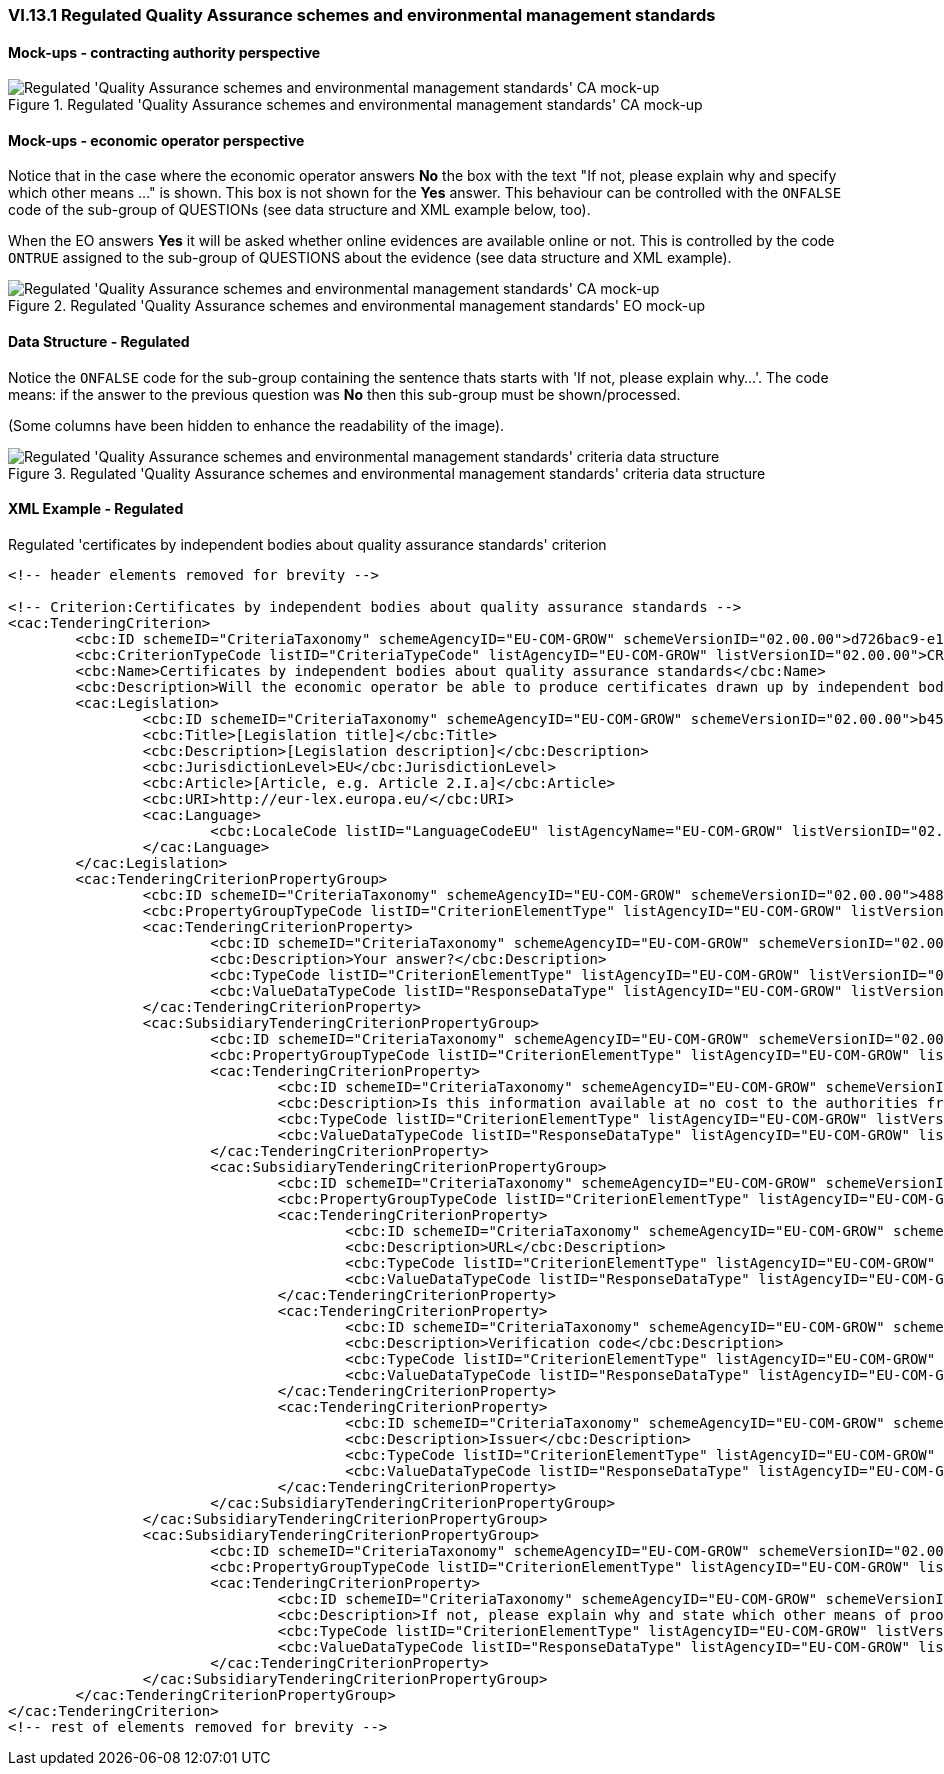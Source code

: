 
=== VI.13.1 Regulated Quality Assurance schemes and environmental management standards

==== Mock-ups - contracting authority perspective

.Regulated 'Quality Assurance schemes and environmental management standards' CA mock-up 
image::Regulated_QA_CA_mockup.png[Regulated 'Quality Assurance schemes and environmental management standards' CA mock-up, alt="Regulated 'Quality Assurance schemes and environmental management standards' CA mock-up", align="center"]

==== Mock-ups - economic operator perspective

Notice that in the case where the economic operator answers *No* the box with the text "If not, please explain why and specify which other means ..." is shown. This box is not shown for the *Yes* answer. This behaviour can be controlled with the `ONFALSE` code of the sub-group of QUESTIONs (see data structure and XML example below, too).

When the EO answers *Yes* it will be asked whether online evidences are available online or not. This is controlled by the code `ONTRUE` assigned to the sub-group of QUESTIONS about the evidence (see data structure and XML example). 

.Regulated 'Quality Assurance schemes and environmental management standards' EO mock-up
image::Regulated_QA_EO_mockup.png[Regulated 'Quality Assurance schemes and environmental management standards' CA mock-up, alt="Regulated 'Quality Assurance schemes and environmental management standards' CA mock-up", align="center"]

==== Data Structure - Regulated

Notice the `ONFALSE` code for the sub-group containing the sentence thats starts with 'If not, please explain why...'. The code means: if the answer to the previous question was *No* then this sub-group must be shown/processed.

(Some columns have been hidden to enhance the readability of the image).

.Regulated 'Quality Assurance schemes and environmental management standards' criteria data structure 
image::Regulated_QA_Data_Structure.png[Regulated 'Quality Assurance schemes and environmental management standards' criteria data structure, alt="Regulated 'Quality Assurance schemes and environmental management standards' criteria data structure",align="center"]

==== XML Example - Regulated

.Regulated 'certificates by independent bodies about quality assurance standards' criterion
 
[source,xml]
----
<!-- header elements removed for brevity -->

<!-- Criterion:Certificates by independent bodies about quality assurance standards -->
<cac:TenderingCriterion>
	<cbc:ID schemeID="CriteriaTaxonomy" schemeAgencyID="EU-COM-GROW" schemeVersionID="02.00.00">d726bac9-e153-4e75-bfca-c5385587766d</cbc:ID>
	<cbc:CriterionTypeCode listID="CriteriaTypeCode" listAgencyID="EU-COM-GROW" listVersionID="02.00.00">CRITERION.SELECTION.TECHNICAL_PROFESSIONAL_ABILITY.CERTIFICATES.QUALITY_ASSURANCE.QA_INDEPENDENT_CERTIFICATE</cbc:CriterionTypeCode>
	<cbc:Name>Certificates by independent bodies about quality assurance standards</cbc:Name>
	<cbc:Description>Will the economic operator be able to produce certificates drawn up by independent bodies attesting that the economic operator complies with the required quality assurance standards, including accessibility for disabled persons?</cbc:Description>
	<cac:Legislation>
		<cbc:ID schemeID="CriteriaTaxonomy" schemeAgencyID="EU-COM-GROW" schemeVersionID="02.00.00">b4585532-0e0b-4ed1-a72d-208030547060</cbc:ID>
		<cbc:Title>[Legislation title]</cbc:Title>
		<cbc:Description>[Legislation description]</cbc:Description>
		<cbc:JurisdictionLevel>EU</cbc:JurisdictionLevel>
		<cbc:Article>[Article, e.g. Article 2.I.a]</cbc:Article>
		<cbc:URI>http://eur-lex.europa.eu/</cbc:URI>
		<cac:Language>
			<cbc:LocaleCode listID="LanguageCodeEU" listAgencyName="EU-COM-GROW" listVersionID="02.00.00">EN</cbc:LocaleCode>
		</cac:Language>
	</cac:Legislation>
	<cac:TenderingCriterionPropertyGroup>
		<cbc:ID schemeID="CriteriaTaxonomy" schemeAgencyID="EU-COM-GROW" schemeVersionID="02.00.00">4887c3d7-05fc-4e3e-b066-f338910f0c4c</cbc:ID>
		<cbc:PropertyGroupTypeCode listID="CriterionElementType" listAgencyID="EU-COM-GROW" listVersionID="02.00.00">ON*</cbc:PropertyGroupTypeCode>
		<cac:TenderingCriterionProperty>
			<cbc:ID schemeID="CriteriaTaxonomy" schemeAgencyID="EU-COM-GROW" schemeVersionID="02.00.00">e11eba0e-66fd-4735-9aaa-614b006662fc</cbc:ID>
			<cbc:Description>Your answer?</cbc:Description>
			<cbc:TypeCode listID="CriterionElementType" listAgencyID="EU-COM-GROW" listVersionID="02.00.00">QUESTION</cbc:TypeCode>
			<cbc:ValueDataTypeCode listID="ResponseDataType" listAgencyID="EU-COM-GROW" listVersionID="02.00.00">INDICATOR</cbc:ValueDataTypeCode>
		</cac:TenderingCriterionProperty>
		<cac:SubsidiaryTenderingCriterionPropertyGroup>
			<cbc:ID schemeID="CriteriaTaxonomy" schemeAgencyID="EU-COM-GROW" schemeVersionID="02.00.00">9026e403-3eb6-4705-a9e9-e21a1efc867d</cbc:ID>
			<cbc:PropertyGroupTypeCode listID="CriterionElementType" listAgencyID="EU-COM-GROW" listVersionID="02.00.00">ONTRUE</cbc:PropertyGroupTypeCode>
			<cac:TenderingCriterionProperty>
				<cbc:ID schemeID="CriteriaTaxonomy" schemeAgencyID="EU-COM-GROW" schemeVersionID="02.00.00">41e950d1-47fd-4db6-be18-cbe82e779391</cbc:ID>
				<cbc:Description>Is this information available at no cost to the authorities from an EU Member State database?</cbc:Description>
				<cbc:TypeCode listID="CriterionElementType" listAgencyID="EU-COM-GROW" listVersionID="02.00.00">QUESTION</cbc:TypeCode>
				<cbc:ValueDataTypeCode listID="ResponseDataType" listAgencyID="EU-COM-GROW" listVersionID="02.00.00">INDICATOR</cbc:ValueDataTypeCode>
			</cac:TenderingCriterionProperty>
			<cac:SubsidiaryTenderingCriterionPropertyGroup>
				<cbc:ID schemeID="CriteriaTaxonomy" schemeAgencyID="EU-COM-GROW" schemeVersionID="02.00.00">0a166f0a-0c5f-42b0-81e9-0fc9fa598a48</cbc:ID>
				<cbc:PropertyGroupTypeCode listID="CriterionElementType" listAgencyID="EU-COM-GROW" listVersionID="02.00.00">ONTRUE</cbc:PropertyGroupTypeCode>
				<cac:TenderingCriterionProperty>
					<cbc:ID schemeID="CriteriaTaxonomy" schemeAgencyID="EU-COM-GROW" schemeVersionID="02.00.00">c33cf7bb-85f0-4f85-990d-0e056c869b5b</cbc:ID>
					<cbc:Description>URL</cbc:Description>
					<cbc:TypeCode listID="CriterionElementType" listAgencyID="EU-COM-GROW" listVersionID="02.00.00">QUESTION</cbc:TypeCode>
					<cbc:ValueDataTypeCode listID="ResponseDataType" listAgencyID="EU-COM-GROW" listVersionID="02.00.00">EVIDENCE_URL</cbc:ValueDataTypeCode>
				</cac:TenderingCriterionProperty>
				<cac:TenderingCriterionProperty>
					<cbc:ID schemeID="CriteriaTaxonomy" schemeAgencyID="EU-COM-GROW" schemeVersionID="02.00.00">e49a6fa7-0d6d-46a6-800e-0aa13fb8a7df</cbc:ID>
					<cbc:Description>Verification code</cbc:Description>
					<cbc:TypeCode listID="CriterionElementType" listAgencyID="EU-COM-GROW" listVersionID="02.00.00">QUESTION</cbc:TypeCode>
					<cbc:ValueDataTypeCode listID="ResponseDataType" listAgencyID="EU-COM-GROW" listVersionID="02.00.00">DESCRIPTION</cbc:ValueDataTypeCode>
				</cac:TenderingCriterionProperty>
				<cac:TenderingCriterionProperty>
					<cbc:ID schemeID="CriteriaTaxonomy" schemeAgencyID="EU-COM-GROW" schemeVersionID="02.00.00">65c08db2-2bc2-4061-b437-3743454815e4</cbc:ID>
					<cbc:Description>Issuer</cbc:Description>
					<cbc:TypeCode listID="CriterionElementType" listAgencyID="EU-COM-GROW" listVersionID="02.00.00">QUESTION</cbc:TypeCode>
					<cbc:ValueDataTypeCode listID="ResponseDataType" listAgencyID="EU-COM-GROW" listVersionID="02.00.00">DESCRIPTION</cbc:ValueDataTypeCode>
				</cac:TenderingCriterionProperty>
			</cac:SubsidiaryTenderingCriterionPropertyGroup>
		</cac:SubsidiaryTenderingCriterionPropertyGroup>
		<cac:SubsidiaryTenderingCriterionPropertyGroup>
			<cbc:ID schemeID="CriteriaTaxonomy" schemeAgencyID="EU-COM-GROW" schemeVersionID="02.00.00">83f2f79e-0455-4918-89ff-d7829e8bf758</cbc:ID>
			<cbc:PropertyGroupTypeCode listID="CriterionElementType" listAgencyID="EU-COM-GROW" listVersionID="02.00.00">ONFALSE</cbc:PropertyGroupTypeCode>
			<cac:TenderingCriterionProperty>
				<cbc:ID schemeID="CriteriaTaxonomy" schemeAgencyID="EU-COM-GROW" schemeVersionID="02.00.00">d14b8965-e439-4d5c-8959-860b44ad38cb</cbc:ID>
				<cbc:Description>If not, please explain why and state which other means of proof can be provided:</cbc:Description>
				<cbc:TypeCode listID="CriterionElementType" listAgencyID="EU-COM-GROW" listVersionID="02.00.00">QUESTION</cbc:TypeCode>
				<cbc:ValueDataTypeCode listID="ResponseDataType" listAgencyID="EU-COM-GROW" listVersionID="02.00.00">DESCRIPTION</cbc:ValueDataTypeCode>
			</cac:TenderingCriterionProperty>
		</cac:SubsidiaryTenderingCriterionPropertyGroup>
	</cac:TenderingCriterionPropertyGroup>
</cac:TenderingCriterion>
<!-- rest of elements removed for brevity -->
----

	